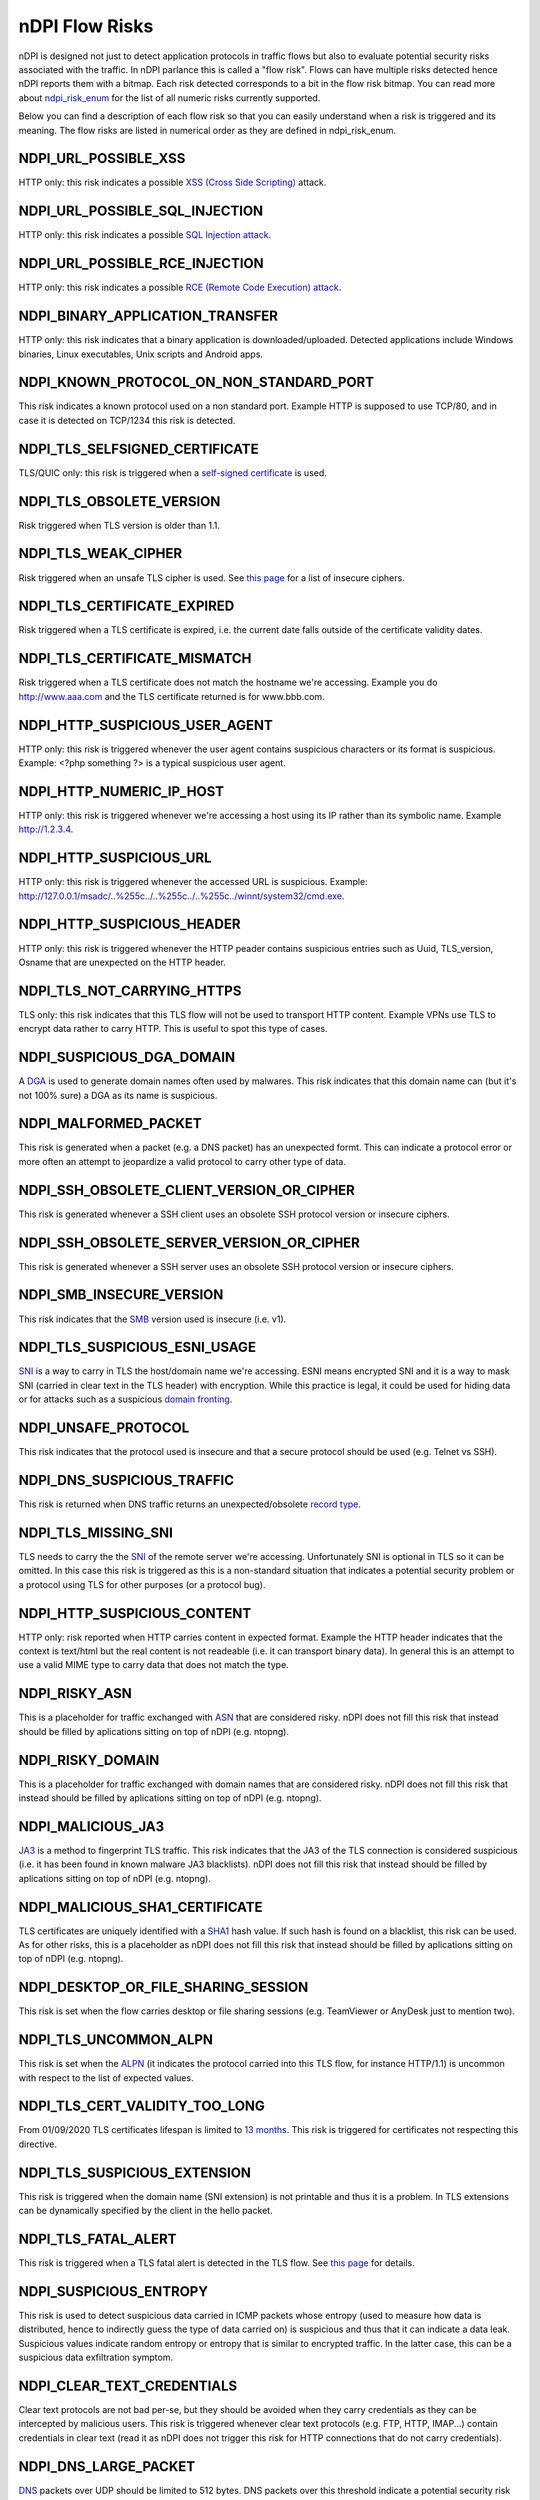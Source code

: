 nDPI Flow Risks
###############

nDPI is designed not just to detect application protocols in traffic flows but also to evaluate potential security risks associated with the traffic. In nDPI parlance this is called a "flow risk". Flows can have multiple risks detected hence nDPI reports them with a bitmap. Each risk detected corresponds to a bit in the flow risk bitmap. You can read more about `ndpi_risk_enum <https://github.com/ntop/nDPI/blob/dev/src/include/ndpi_typedefs.h>`_ for the list of all numeric risks currently supported.

Below you can find a description of each flow risk so that you can easily understand when a risk is triggered and its meaning. The flow risks are listed in numerical order as they are defined in ndpi_risk_enum.

.. _Risk 001:

NDPI_URL_POSSIBLE_XSS
=====================
HTTP only: this risk indicates a possible `XSS (Cross Side Scripting) <https://en.wikipedia.org/wiki/Cross-site_scripting>`_ attack.

.. _Risk 002:

NDPI_URL_POSSIBLE_SQL_INJECTION
===============================
HTTP only: this risk indicates a possible `SQL Injection attack <https://en.wikipedia.org/wiki/SQL_injection>`_.

.. _Risk 003:

NDPI_URL_POSSIBLE_RCE_INJECTION
===============================
HTTP only: this risk indicates a possible `RCE (Remote Code Execution) attack <https://en.wikipedia.org/wiki/Arbitrary_code_execution>`_.

.. _Risk 004:

NDPI_BINARY_APPLICATION_TRANSFER
================================
HTTP only: this risk indicates that a binary application is downloaded/uploaded. Detected applications include Windows binaries, Linux executables, Unix scripts and Android apps.

.. _Risk 005:

NDPI_KNOWN_PROTOCOL_ON_NON_STANDARD_PORT
========================================
This risk indicates a known protocol used on a non standard port. Example HTTP is supposed to use TCP/80, and in case it is detected on TCP/1234 this risk is detected.

.. _Risk 006:

NDPI_TLS_SELFSIGNED_CERTIFICATE
===============================
TLS/QUIC only: this risk is triggered when a `self-signed certificate <https://en.wikipedia.org/wiki/Self-signed_certificate>`_ is used.

.. _Risk 007:

NDPI_TLS_OBSOLETE_VERSION
=========================
Risk triggered when TLS version is older than 1.1.

.. _Risk 008:

NDPI_TLS_WEAK_CIPHER
====================
Risk triggered when an unsafe TLS cipher is used. See `this page <https://community.qualys.com/thread/18212-how-does-qualys-determine-the-server-cipher-suites>`_ for a list of insecure ciphers.

.. _Risk 009:

NDPI_TLS_CERTIFICATE_EXPIRED
============================
Risk triggered when a TLS certificate is expired, i.e. the current date falls outside of the certificate validity dates.

.. _Risk 010:

NDPI_TLS_CERTIFICATE_MISMATCH
=============================
Risk triggered when a TLS certificate does not match the hostname we're accessing. Example you do http://www.aaa.com and the TLS certificate returned is for www.bbb.com.

.. _Risk 011:

NDPI_HTTP_SUSPICIOUS_USER_AGENT
===============================
HTTP only: this risk is triggered whenever the user agent contains suspicious characters or its format is suspicious. Example: <?php something ?> is a typical suspicious user agent.

.. _Risk 012:

NDPI_HTTP_NUMERIC_IP_HOST
=========================
HTTP only: this risk is triggered whenever we're accessing a host using its IP rather than its symbolic name. Example http://1.2.3.4.

.. _Risk 013:

NDPI_HTTP_SUSPICIOUS_URL
========================
HTTP only: this risk is triggered whenever the accessed URL is suspicious. Example: http://127.0.0.1/msadc/..%255c../..%255c../..%255c../winnt/system32/cmd.exe.

.. _Risk 014:

NDPI_HTTP_SUSPICIOUS_HEADER
===========================
HTTP only: this risk is triggered whenever the HTTP peader contains suspicious entries such as Uuid, TLS_version, Osname that are unexpected on the HTTP header.

.. _Risk 015:

NDPI_TLS_NOT_CARRYING_HTTPS
===========================
TLS only: this risk indicates that this TLS flow will not be used to transport HTTP content. Example VPNs use TLS to encrypt data rather to carry HTTP. This is useful to spot this type of cases.

.. _Risk 016:

NDPI_SUSPICIOUS_DGA_DOMAIN
==========================
A `DGA <https://en.wikipedia.org/wiki/Domain_generation_algorithm>`_ is used to generate domain names often used by malwares. This risk indicates that this domain name can (but it's not 100% sure) a DGA as its name is suspicious.

.. _Risk 017:

NDPI_MALFORMED_PACKET
=====================
This risk is generated when a packet (e.g. a DNS packet) has an unexpected formt. This can indicate a protocol error or more often an attempt to jeopardize a valid protocol to carry other type of data.

.. _Risk 018:

NDPI_SSH_OBSOLETE_CLIENT_VERSION_OR_CIPHER
==========================================
This risk is generated whenever a SSH client uses an obsolete SSH protocol version or insecure ciphers.

.. _Risk 019:

NDPI_SSH_OBSOLETE_SERVER_VERSION_OR_CIPHER
==========================================
This risk is generated whenever a SSH server uses an obsolete SSH protocol version or insecure ciphers.

.. _Risk 020:

NDPI_SMB_INSECURE_VERSION
=========================
This risk indicates that the `SMB <https://en.wikipedia.org/wiki/Server_Message_Block>`_ version used is insecure (i.e. v1).

.. _Risk 021:

NDPI_TLS_SUSPICIOUS_ESNI_USAGE
==============================
`SNI <https://en.wikipedia.org/wiki/Server_Name_Indication>`_ is a way to carry in TLS the host/domain name we're accessing. ESNI means encrypted SNI and it is a way to mask SNI (carried in clear text in the TLS header) with encryption. While this practice is legal, it could be used for hiding data or for attacks such as a suspicious `domain fronting <https://github.com/SixGenInc/Noctilucent/blob/master/docs/>`_.

.. _Risk 022:

NDPI_UNSAFE_PROTOCOL
====================
This risk indicates that the protocol used is insecure and that a secure protocol should be used (e.g. Telnet vs SSH).

.. _Risk 023:

NDPI_DNS_SUSPICIOUS_TRAFFIC
===========================
This risk is returned when DNS traffic returns an unexpected/obsolete `record type <https://en.wikipedia.org/wiki/List_of_DNS_record_types>`_.

.. _Risk 024:

NDPI_TLS_MISSING_SNI
====================
TLS needs to carry the the `SNI <https://en.wikipedia.org/wiki/Server_Name_Indication>`_ of the remote server we're accessing. Unfortunately SNI is optional in TLS so it can be omitted. In this case this risk is triggered as this is a non-standard situation that indicates a potential security problem or a protocol using TLS for other purposes (or a protocol bug).

.. _Risk 025:

NDPI_HTTP_SUSPICIOUS_CONTENT
============================
HTTP only: risk reported when HTTP carries content in expected format. Example the HTTP header indicates that the context is text/html but the real content is not readeable (i.e. it can transport binary data). In general this is an attempt to use a valid MIME type to carry data that does not match the type.

.. _Risk 026:

NDPI_RISKY_ASN
==============
This is a placeholder for traffic exchanged with `ASN <https://en.wikipedia.org/wiki/Autonomous_system_(Internet)>`_ that are considered risky. nDPI does not fill this risk that instead should be filled by aplications sitting on top of nDPI (e.g. ntopng).

.. _Risk 027:

NDPI_RISKY_DOMAIN
=================
This is a placeholder for traffic exchanged with domain names that are considered risky. nDPI does not fill this risk that instead should be filled by aplications sitting on top of nDPI (e.g. ntopng).

.. _Risk 028:

NDPI_MALICIOUS_JA3
==================
`JA3 <https://engineering.salesforce.com/tls-fingerprinting-with-ja3-and-ja3s-247362855967>`_ is a method to fingerprint TLS traffic. This risk indicates that the JA3 of the TLS connection is considered suspicious (i.e. it has been found in known malware JA3 blacklists). nDPI does not fill this risk that instead should be filled by aplications sitting on top of nDPI (e.g. ntopng).

.. _Risk 029:

NDPI_MALICIOUS_SHA1_CERTIFICATE
===============================
TLS certificates are uniquely identified with a `SHA1 <https://en.wikipedia.org/wiki/SHA-1>`_ hash value. If such hash is found on a blacklist, this risk can be used. As for other risks, this is a placeholder as nDPI does not fill this risk that instead should be filled by aplications sitting on top of nDPI (e.g. ntopng).

.. _Risk 030:

NDPI_DESKTOP_OR_FILE_SHARING_SESSION
====================================
This risk is set when the flow carries desktop or file sharing sessions (e.g. TeamViewer or AnyDesk just to mention two).

.. _Risk 031:

NDPI_TLS_UNCOMMON_ALPN
======================
This risk is set when the `ALPN <https://en.wikipedia.org/wiki/Application-Layer_Protocol_Negotiation>`_ (it indicates the protocol carried into this TLS flow, for instance HTTP/1.1) is uncommon with respect to the list of expected values.

.. _Risk 032:

NDPI_TLS_CERT_VALIDITY_TOO_LONG
===============================
From 01/09/2020 TLS certificates lifespan is limited to `13 months <https://www.appviewx.com/blogs/tls-certificate-lifespans-now-capped-at-13-months/>`_. This risk is triggered for certificates not respecting this directive.

.. _Risk 033:

NDPI_TLS_SUSPICIOUS_EXTENSION
=============================
This risk is triggered when the domain name (SNI extension) is not printable and thus it is a problem. In TLS extensions can be dynamically specified by the client in the hello packet.

.. _Risk 034:

NDPI_TLS_FATAL_ALERT
====================
This risk is triggered when a TLS fatal alert is detected in the TLS flow. See `this page <https://techcommunity.microsoft.com/t5/iis-support-blog/ssl-tls-alert-protocol-and-the-alert-codes/ba-p/377132>`_ for details.

.. _Risk 035:

NDPI_SUSPICIOUS_ENTROPY
=======================
This risk is used to detect suspicious data carried in ICMP packets whose entropy (used to measure how data is distributed, hence to indirectly guess the type of data carried on) is suspicious and thus that it can indicate a data leak. Suspicious values indicate random entropy or entropy that is similar to encrypted traffic. In the latter case, this can be a suspicious data exfiltration symptom.

.. _Risk 036:

NDPI_CLEAR_TEXT_CREDENTIALS
===========================
Clear text protocols are not bad per-se, but they should be avoided when they carry credentials as they can be intercepted by malicious users. This risk is triggered whenever clear text protocols (e.g. FTP, HTTP, IMAP...) contain credentials in clear text (read it as nDPI does not trigger this risk for HTTP connections that do not carry credentials).

.. _Risk 037:

NDPI_DNS_LARGE_PACKET
=====================
`DNS <https://en.wikipedia.org/wiki/Domain_Name_System>`_ packets over UDP should be limited to 512 bytes. DNS packets over this threshold indicate a potential security risk (e.g. use DNS to carry data) or a misconfiguration.

.. _Risk 038:

NDPI_DNS_FRAGMENTED
===================

UDP `DNS <https://en.wikipedia.org/wiki/Domain_Name_System>`_ packets cannot be fragmented. If so, this indicates a potential security risk (e.g. use DNS to carry data) or a misconfiguration.

.. _Risk 039:

NDPI_INVALID_CHARACTERS
=======================
The risk is set whenever a dissected protocol contains characters not allowed in that protocol field.
For example a DNS hostname must only contain a subset of all printable characters or else this risk is set.
Additionally, some TLS protocol fields are checked for printable characters as well.

.. _Risk 040:

NDPI_POSSIBLE_EXPLOIT
=====================
The risk is set whenever a possible exploit (e.g. `Log4J/Log4Shell <https://en.wikipedia.org/wiki/Log4Shell>`_) is detected.

.. _Risk 041:

NDPI_TLS_CERTIFICATE_ABOUT_TO_EXPIRE
===================================
The risk is set whenever a TLS certificate is close to the expiration date.

.. _Risk 042:

NDPI_PUNYCODE_IDN
===================================
The risk is set whenever a domain name is specified in IDN format as they are sometimes used in `IDN homograph attacks <https://en.wikipedia.org/wiki/IDN_homograph_attack>`_.

.. _Risk 043:

NDPI_ERROR_CODE_DETECTED
===================================
The risk is set whenever an error code is detected in the underlying protocol (e.g. HTTP and DNS).

.. _Risk 044:

NDPI_HTTP_CRAWLER_BOT
===================================
The risk is set whenever a crawler/bot/robot has been detected

.. _Risk 045:

NDPI_ANONYMOUS_SUBSCRIBER
===================================
The risk is set whenever the (source) ip address has been anonymized and it can't be used to identify the subscriber.
Example: the flow is generated by an iCloud-private-relay exit node.

.. _Risk 046:

NDPI_UNIDIRECTIONAL_TRAFFIC
===================================
The risk is set whenever the flow has unidirectional traffic (typically no traffic on the server to client direction). THis
risk is not triggered for multicast/broadcast destinations.

.. _Risk 047:

NDPI_HTTP_OBSOLETE_SERVER
===================================
This risk is generated whenever a HTTP server uses an obsolete HTTP server version.

.. _Risk 048:

NDPI_PERIODIC_FLOW
==================
This risk is generated whenever a flow is observed at a specific periodic pace (e.g. every 10 seconds).

